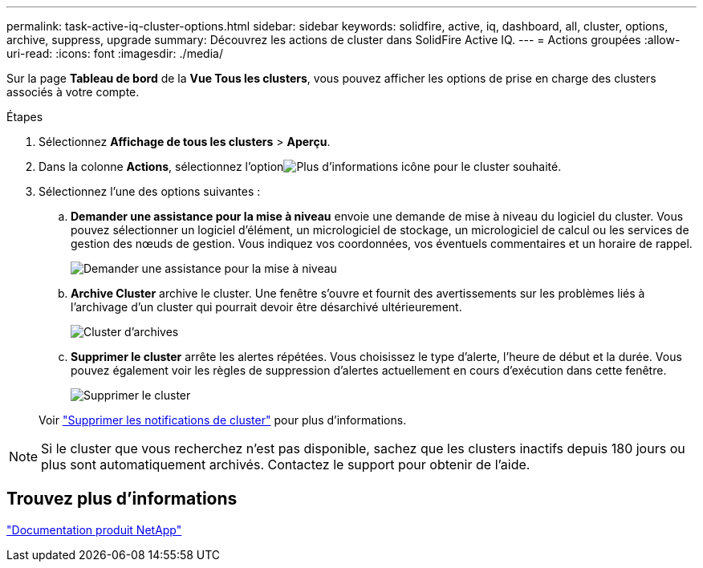 ---
permalink: task-active-iq-cluster-options.html 
sidebar: sidebar 
keywords: solidfire, active, iq, dashboard, all, cluster, options, archive, suppress, upgrade 
summary: Découvrez les actions de cluster dans SolidFire Active IQ. 
---
= Actions groupées
:allow-uri-read: 
:icons: font
:imagesdir: ./media/


[role="lead"]
Sur la page *Tableau de bord* de la *Vue Tous les clusters*, vous pouvez afficher les options de prise en charge des clusters associés à votre compte.

.Étapes
. Sélectionnez *Affichage de tous les clusters* > *Aperçu*.
. Dans la colonne *Actions*, sélectionnez l'optionimage:more_information.PNG["Plus d'informations"] icône pour le cluster souhaité.
. Sélectionnez l’une des options suivantes :
+
.. *Demander une assistance pour la mise à niveau* envoie une demande de mise à niveau du logiciel du cluster.  Vous pouvez sélectionner un logiciel d'élément, un micrologiciel de stockage, un micrologiciel de calcul ou les services de gestion des nœuds de gestion.  Vous indiquez vos coordonnées, vos éventuels commentaires et un horaire de rappel.
+
image:request_support.png["Demander une assistance pour la mise à niveau"]

.. *Archive Cluster* archive le cluster.  Une fenêtre s'ouvre et fournit des avertissements sur les problèmes liés à l'archivage d'un cluster qui pourrait devoir être désarchivé ultérieurement.
+
image:archive_cluster2.png["Cluster d'archives"]

.. *Supprimer le cluster* arrête les alertes répétées.  Vous choisissez le type d'alerte, l'heure de début et la durée.  Vous pouvez également voir les règles de suppression d'alertes actuellement en cours d'exécution dans cette fenêtre.
+
image:suppress_cluster.png["Supprimer le cluster"]

+
Voir link:task-active-iq-alerts.html#suppress-cluster-notifications["Supprimer les notifications de cluster"] pour plus d'informations.






NOTE: Si le cluster que vous recherchez n'est pas disponible, sachez que les clusters inactifs depuis 180 jours ou plus sont automatiquement archivés.  Contactez le support pour obtenir de l'aide.



== Trouvez plus d'informations

https://www.netapp.com/support-and-training/documentation/["Documentation produit NetApp"^]
